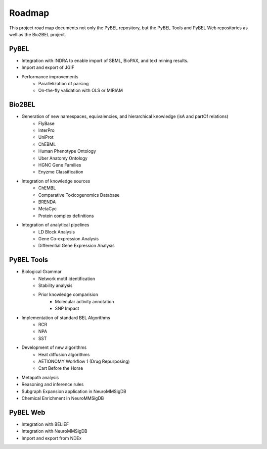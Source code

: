 Roadmap
=======

This project road map documents not only the PyBEL repository, but the PyBEL Tools and PyBEL Web repositories
as well as the Bio2BEL project.

PyBEL
-----
- Integration with INDRA to enable import of SBML, BioPAX, and text mining results.
- Import and export of JGIF
- Performance improvements
    - Parallelization of parsing
    - On-the-fly validation with OLS or MIRIAM

Bio2BEL
-------
- Generation of new namespaces, equivalencies, and hierarchical knowledge (isA and partOf relations)
    - FlyBase
    - InterPro
    - UniProt
    - ChEBML
    - Human Phenotype Ontology
    - Uber Anatomy Ontology
    - HGNC Gene Families
    - Enyzme Classification
- Integration of knowledge sources
    - ChEMBL
    - Comparative Toxicogenomics Database
    - BRENDA
    - MetaCyc
    - Protein complex definitions
- Integration of analytical pipelines
    - LD Block Analysis
    - Gene Co-expression Analysis
    - Differential Gene Expression Analysis

PyBEL Tools
-----------
- Biological Grammar
    - Network motif identification
    - Stability analysis
    - Prior knowledge comparision
        - Molecular activity annotation
        - SNP Impact
- Implementation of standard BEL Algorithms
    - RCR
    - NPA
    - SST
- Development of new algorithms
    - Heat diffusion algorithms
    - AETIONOMY Workflow 1 (Drug Repurposing)
    - Cart Before the Horse
- Metapath analysis
- Reasoning and inference rules
- Subgraph Expansion application in NeuroMMSigDB
- Chemical Enrichment in NeuroMMSigDB

PyBEL Web
---------
- Integration with BELIEF
- Integration with NeuroMMSigDB
- Import and export from NDEx
